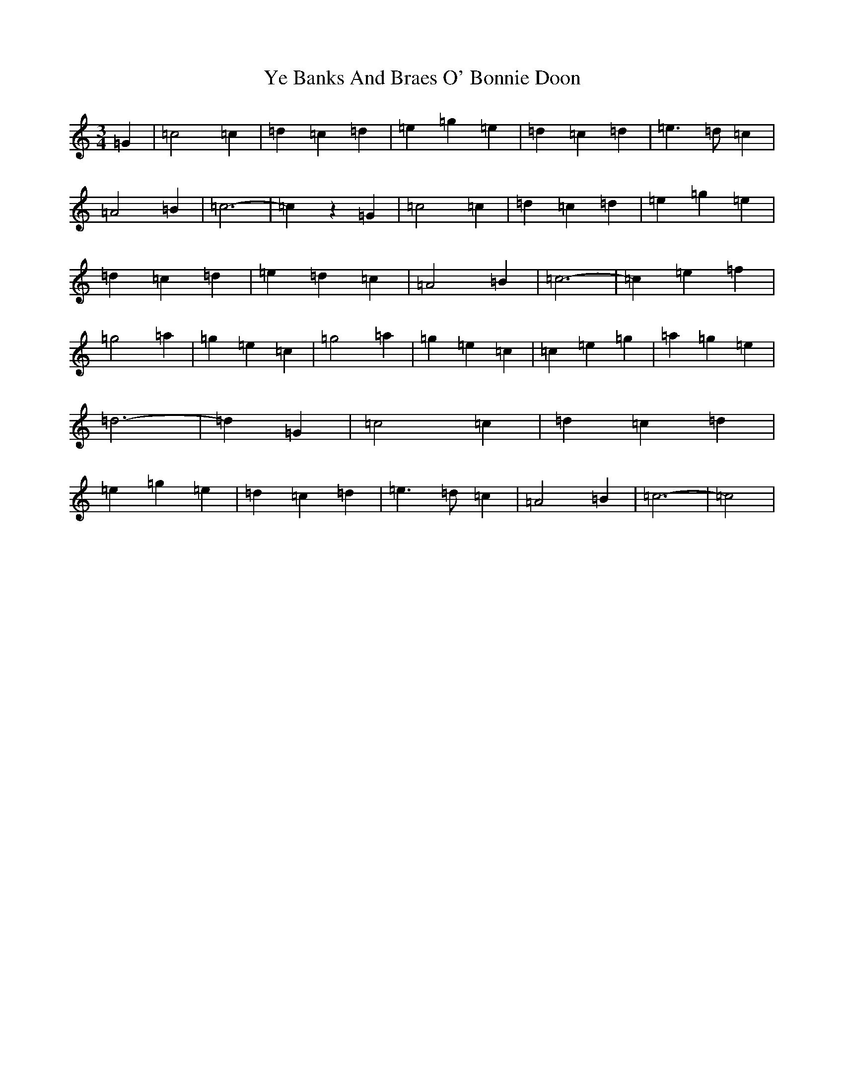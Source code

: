 X: 22818
T: Ye Banks And Braes O' Bonnie Doon
S: https://thesession.org/tunes/6599#setting6599
R: jig
M:3/4
L:1/8
K: C Major
=G2|=c4=c2|=d2=c2=d2|=e2=g2=e2|=d2=c2=d2|=e3=d=c2|=A4=B2|=c6-|=c2z2=G2|=c4=c2|=d2=c2=d2|=e2=g2=e2|=d2=c2=d2|=e2=d2=c2|=A4=B2|=c6-|=c2=e2=f2|=g4=a2|=g2=e2=c2|=g4=a2|=g2=e2=c2|=c2=e2=g2|=a2=g2=e2|=d6-|=d2=G2|=c4=c2|=d2=c2=d2|=e2=g2=e2|=d2=c2=d2|=e3=d=c2|=A4=B2|=c6-|=c4|